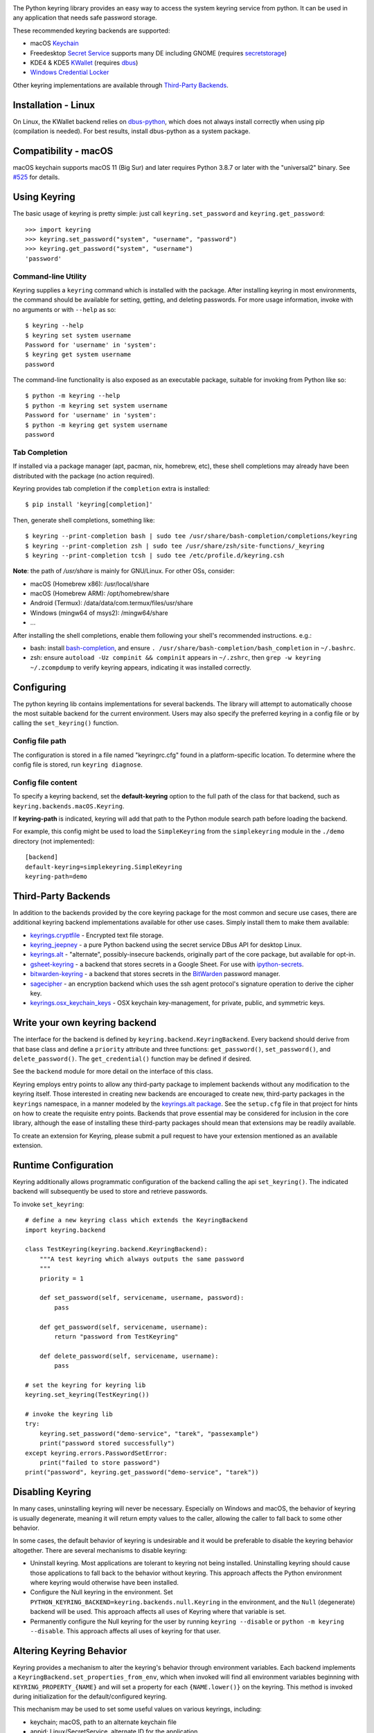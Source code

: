 .. image:: https://img.shields.io/pypi/v/keyring.svg
   :target: https://pypi.org/project/keyring

.. image:: https://img.shields.io/pypi/pyversions/keyring.svg

.. image:: https://github.com/jaraco/keyring/workflows/tests/badge.svg
   :target: https://github.com/jaraco/keyring/actions?query=workflow%3A%22tests%22
   :alt: tests

.. image:: https://img.shields.io/endpoint?url=https://raw.githubusercontent.com/charliermarsh/ruff/main/assets/badge/v2.json
    :target: https://github.com/astral-sh/ruff
    :alt: Ruff

.. image:: https://img.shields.io/badge/code%20style-black-000000.svg
   :target: https://github.com/psf/black
   :alt: Code style: Black

.. image:: https://readthedocs.org/projects/keyring/badge/?version=latest
   :target: https://keyring.readthedocs.io/en/latest/?badge=latest

.. image:: https://img.shields.io/badge/skeleton-2023-informational
   :target: https://blog.jaraco.com/skeleton

.. image:: https://tidelift.com/badges/package/pypi/keyring
   :target: https://tidelift.com/subscription/pkg/pypi-keyring?utm_source=pypi-keyring&utm_medium=readme

.. image:: https://badges.gitter.im/jaraco/keyring.svg
   :alt: Join the chat at https://gitter.im/jaraco/keyring
   :target: https://gitter.im/jaraco/keyring?utm_source=badge&utm_medium=badge&utm_campaign=pr-badge&utm_content=badge

The Python keyring library provides an easy way to access the
system keyring service from python. It can be used in any
application that needs safe password storage.

These recommended keyring backends are supported:

* macOS `Keychain
  <https://en.wikipedia.org/wiki/Keychain_%28software%29>`_
* Freedesktop `Secret Service
  <http://standards.freedesktop.org/secret-service/>`_ supports many DE including
  GNOME (requires `secretstorage <https://pypi.python.org/pypi/secretstorage>`_)
* KDE4 & KDE5 `KWallet <https://en.wikipedia.org/wiki/KWallet>`_
  (requires `dbus <https://pypi.python.org/pypi/dbus-python>`_)
* `Windows Credential Locker
  <https://docs.microsoft.com/en-us/windows/uwp/security/credential-locker>`_

Other keyring implementations are available through `Third-Party Backends`_.

Installation - Linux
====================

On Linux, the KWallet backend relies on dbus-python_, which does not always
install correctly when using pip (compilation is needed). For best results,
install dbus-python as a system package.

.. _dbus-python: https://gitlab.freedesktop.org/dbus/dbus-python

Compatibility - macOS
=====================

macOS keychain supports macOS 11 (Big Sur) and later requires Python 3.8.7
or later with the "universal2" binary. See
`#525 <https://github.com/jaraco/keyring/issues/525>`_ for details.

Using Keyring
=============

The basic usage of keyring is pretty simple: just call
``keyring.set_password`` and ``keyring.get_password``::

    >>> import keyring
    >>> keyring.set_password("system", "username", "password")
    >>> keyring.get_password("system", "username")
    'password'

Command-line Utility
--------------------

Keyring supplies a ``keyring`` command which is installed with the
package. After installing keyring in most environments, the
command should be available for setting, getting, and deleting
passwords. For more usage information, invoke with no arguments
or with ``--help`` as so::

    $ keyring --help
    $ keyring set system username
    Password for 'username' in 'system':
    $ keyring get system username
    password

The command-line functionality is also exposed as an executable
package, suitable for invoking from Python like so::

    $ python -m keyring --help
    $ python -m keyring set system username
    Password for 'username' in 'system':
    $ python -m keyring get system username
    password

Tab Completion
--------------

If installed via a package manager (apt, pacman, nix, homebrew, etc),
these shell completions may already have been distributed with the package
(no action required).

Keyring provides tab completion if the ``completion`` extra is installed::

    $ pip install 'keyring[completion]'

Then, generate shell completions, something like::

    $ keyring --print-completion bash | sudo tee /usr/share/bash-completion/completions/keyring
    $ keyring --print-completion zsh | sudo tee /usr/share/zsh/site-functions/_keyring
    $ keyring --print-completion tcsh | sudo tee /etc/profile.d/keyring.csh

**Note**: the path of `/usr/share` is mainly for GNU/Linux. For other OSs,
consider:

- macOS (Homebrew x86): /usr/local/share
- macOS (Homebrew ARM): /opt/homebrew/share
- Android (Termux): /data/data/com.termux/files/usr/share
- Windows (mingw64 of msys2): /mingw64/share
- ...

After installing the shell completions, enable them following your shell's
recommended instructions. e.g.:

- bash: install `bash-completion <https://github.com/scop/bash-completion>`_,
  and ensure ``. /usr/share/bash-completion/bash_completion`` in ``~/.bashrc``.
- zsh: ensure ``autoload -Uz compinit && compinit`` appears in ``~/.zshrc``,
  then ``grep -w keyring ~/.zcompdump`` to verify keyring appears, indicating
  it was installed correctly.

Configuring
===========

The python keyring lib contains implementations for several backends. The
library will attempt to
automatically choose the most suitable backend for the current
environment. Users may also specify the preferred keyring in a
config file or by calling the ``set_keyring()`` function.

Config file path
----------------

The configuration is stored in a file named "keyringrc.cfg"
found in a platform-specific location. To determine
where the config file is stored, run ``keyring diagnose``.

Config file content
-------------------

To specify a keyring backend, set the **default-keyring** option to the
full path of the class for that backend, such as
``keyring.backends.macOS.Keyring``.

If **keyring-path** is indicated, keyring will add that path to the Python
module search path before loading the backend.

For example, this config might be used to load the
``SimpleKeyring`` from the ``simplekeyring`` module in
the ``./demo`` directory (not implemented)::

    [backend]
    default-keyring=simplekeyring.SimpleKeyring
    keyring-path=demo

Third-Party Backends
====================

In addition to the backends provided by the core keyring package for
the most common and secure use cases, there
are additional keyring backend implementations available for other
use cases. Simply install them to make them available:

- `keyrings.cryptfile <https://pypi.org/project/keyrings.cryptfile>`_
  - Encrypted text file storage.
- `keyring_jeepney <https://pypi.org/project/keyring_jeepney>`__ - a
  pure Python backend using the secret service DBus API for desktop
  Linux.
- `keyrings.alt <https://pypi.org/project/keyrings.alt>`_ - "alternate",
  possibly-insecure backends, originally part of the core package, but
  available for opt-in.
- `gsheet-keyring <https://pypi.org/project/gsheet-keyring>`_
  - a backend that stores secrets in a Google Sheet. For use with
  `ipython-secrets <https://pypi.org/project/ipython-secrets>`_.
- `bitwarden-keyring <https://pypi.org/project/bitwarden-keyring/0.1.0/>`_
  - a backend that stores secrets in the `BitWarden <https://bitwarden.com/>`_
  password manager.
- `sagecipher <https://pypi.org/project/sagecipher>`_ - an encryption
  backend which uses the ssh agent protocol's signature operation to
  derive the cipher key.
- `keyrings.osx_keychain_keys <https://pypi.org/project/keyrings.osx-keychain-keys>`_
  - OSX keychain key-management, for private, public, and symmetric keys.


Write your own keyring backend
==============================

The interface for the backend is defined by ``keyring.backend.KeyringBackend``.
Every backend should derive from that base class and define a ``priority``
attribute and three functions: ``get_password()``, ``set_password()``, and
``delete_password()``. The ``get_credential()`` function may be defined if
desired.

See the ``backend`` module for more detail on the interface of this class.

Keyring employs entry points to allow any third-party package to implement
backends without any modification to the keyring itself. Those interested in
creating new backends are encouraged to create new, third-party packages
in the ``keyrings`` namespace, in a manner modeled by the `keyrings.alt
package <https://github.com/jaraco/keyrings.alt>`_. See the
``setup.cfg`` file
in that project for hints on how to create the requisite entry points.
Backends that prove essential may be considered for inclusion in the core
library, although the ease of installing these third-party packages should
mean that extensions may be readily available.

To create an extension for Keyring, please submit a pull request to
have your extension mentioned as an available extension.

Runtime Configuration
=====================

Keyring additionally allows programmatic configuration of the
backend calling the api ``set_keyring()``. The indicated backend
will subsequently be used to store and retrieve passwords.

To invoke ``set_keyring``::

    # define a new keyring class which extends the KeyringBackend
    import keyring.backend

    class TestKeyring(keyring.backend.KeyringBackend):
        """A test keyring which always outputs the same password
        """
        priority = 1

        def set_password(self, servicename, username, password):
            pass

        def get_password(self, servicename, username):
            return "password from TestKeyring"

        def delete_password(self, servicename, username):
            pass

    # set the keyring for keyring lib
    keyring.set_keyring(TestKeyring())

    # invoke the keyring lib
    try:
        keyring.set_password("demo-service", "tarek", "passexample")
        print("password stored successfully")
    except keyring.errors.PasswordSetError:
        print("failed to store password")
    print("password", keyring.get_password("demo-service", "tarek"))


Disabling Keyring
=================

In many cases, uninstalling keyring will never be necessary.
Especially on Windows and macOS, the behavior of keyring is
usually degenerate, meaning it will return empty values to
the caller, allowing the caller to fall back to some other
behavior.

In some cases, the default behavior of keyring is undesirable and
it would be preferable to disable the keyring behavior altogether.
There are several mechanisms to disable keyring:

- Uninstall keyring. Most applications are tolerant to keyring
  not being installed. Uninstalling keyring should cause those
  applications to fall back to the behavior without keyring.
  This approach affects the Python environment where keyring
  would otherwise have been installed.

- Configure the Null keyring in the environment. Set
  ``PYTHON_KEYRING_BACKEND=keyring.backends.null.Keyring``
  in the environment, and the ``Null`` (degenerate) backend
  will be used. This approach affects all uses of Keyring where
  that variable is set.

- Permanently configure the Null keyring for the user by running
  ``keyring --disable`` or ``python -m keyring --disable``.
  This approach affects all uses of keyring for that user.


Altering Keyring Behavior
=========================

Keyring provides a mechanism to alter the keyring's behavior through
environment variables. Each backend implements a
``KeyringBackend.set_properties_from_env``, which
when invoked will find all environment variables beginning with
``KEYRING_PROPERTY_{NAME}`` and will set a property for each
``{NAME.lower()}`` on the keyring. This method is invoked during
initialization for the default/configured keyring.

This mechanism may be used to set some useful values on various
keyrings, including:

- keychain; macOS, path to an alternate keychain file
- appid; Linux/SecretService, alternate ID for the application


Using Keyring on Ubuntu 16.04
=============================

The following is a complete transcript for installing keyring in a
virtual environment on Ubuntu 16.04.  No config file was used::

  $ sudo apt install python3-venv libdbus-glib-1-dev
  $ cd /tmp
  $ pyvenv py3
  $ source py3/bin/activate
  $ pip install -U pip
  $ pip install secretstorage dbus-python
  $ pip install keyring
  $ python
  >>> import keyring
  >>> keyring.get_keyring()
  <keyring.backends.SecretService.Keyring object at 0x7f9b9c971ba8>
  >>> keyring.set_password("system", "username", "password")
  >>> keyring.get_password("system", "username")
  'password'


Using Keyring on headless Linux systems
=======================================

It is possible to use the SecretService backend on Linux systems without
X11 server available (only D-Bus is required). In this case:

* Install the `GNOME Keyring`_ daemon.
* Start a D-Bus session, e.g. run ``dbus-run-session -- sh`` and run
  the following commands inside that shell.
* Run ``gnome-keyring-daemon`` with ``--unlock`` option. The description of
  that option says:

      Read a password from stdin, and use it to unlock the login keyring
      or create it if the login keyring does not exist.

  When that command is started, enter a password into stdin and
  press Ctrl+D (end of data). After that, the daemon will fork into
  the background (use ``--foreground`` option to block).
* Now you can use the SecretService backend of Keyring. Remember to
  run your application in the same D-Bus session as the daemon.

.. _GNOME Keyring: https://wiki.gnome.org/Projects/GnomeKeyring

Using Keyring on headless Linux systems in a Docker container
=============================================================

It is possible to use keyring with the SecretService backend in Docker containers as well.
All you need to do is install the necessary dependencies and add the `--privileged` flag
to avoid any `Operation not permitted` errors when attempting to unlock the system's keyring.

The following is a complete transcript for installing keyring on a Ubuntu 18:04 container::

  docker run -it -d --privileged ubuntu:18.04

  $ apt-get update
  $ apt install -y gnome-keyring python3-venv python3-dev
  $ python3 -m venv venv
  $ source venv/bin/activate # source a virtual environment to avoid polluting your system
  $ pip3 install --upgrade pip
  $ pip3 install keyring
  $ dbus-run-session -- sh # this will drop you into a new D-bus shell
  $ echo 'somecredstorepass' | gnome-keyring-daemon --unlock # unlock the system's keyring

  $ python
  >>> import keyring
  >>> keyring.get_keyring()
  <keyring.backends.SecretService.Keyring object at 0x7f9b9c971ba8>
  >>> keyring.set_password("system", "username", "password")
  >>> keyring.get_password("system", "username")
  'password'

Integration
===========

API
---

The keyring lib has a few functions:

* ``get_keyring()``: Return the currently-loaded keyring implementation.
* ``get_password(service, username)``: Returns the password stored in the
  active keyring. If the password does not exist, it will return None.
* ``get_credential(service, username)``: Return a credential object stored
  in the active keyring. This object contains at least ``username`` and
  ``password`` attributes for the specified service, where the returned
  ``username`` may be different from the argument.
* ``set_password(service, username, password)``: Store the password in the
  keyring.
* ``delete_password(service, username)``: Delete the password stored in
  keyring. If the password does not exist, it will raise an exception.

In all cases, the parameters (``service``, ``username``, ``password``)
should be Unicode text.


Exceptions
----------

The keyring lib raises the following exceptions:

* ``keyring.errors.KeyringError``: Base Error class for all exceptions in keyring lib.
* ``keyring.errors.InitError``: Raised when the keyring cannot be initialized.
* ``keyring.errors.PasswordSetError``: Raised when the password cannot be set in the keyring.
* ``keyring.errors.PasswordDeleteError``: Raised when the password cannot be deleted in the keyring.

Get Involved
============

Python keyring lib is an open community project and eagerly
welcomes contributors.

* Repository: https://github.com/jaraco/keyring/
* Bug Tracker: https://github.com/jaraco/keyring/issues/
* Mailing list: http://groups.google.com/group/python-keyring

For Enterprise
==============

Available as part of the Tidelift Subscription.

This project and the maintainers of thousands of other packages are working with Tidelift to deliver one enterprise subscription that covers all of the open source you use.

`Learn more <https://tidelift.com/subscription/pkg/pypi-keyring?utm_source=pypi-keyring&utm_medium=referral&utm_campaign=github>`_.

Security Contact
================

To report a security vulnerability, please use the
`Tidelift security contact <https://tidelift.com/security>`_.
Tidelift will coordinate the fix and disclosure.

Security Considerations
=======================

Each built-in backend may have security considerations to understand
before using this library. Authors of tools or libraries utilizing
``keyring`` are encouraged to consider these concerns.

As with any list of known security concerns, this list is not exhaustive.
Additional issues can be added as needed.

- macOS Keychain
    - Any Python script or application can access secrets created by
      ``keyring`` from that same Python executable without the operating
      system prompting the user for a password. To cause any specific
      secret to prompt for a password every time it is accessed, locate
      the credential using the ``Keychain Access`` application, and in
      the ``Access Control`` settings, remove ``Python`` from the list
      of allowed applications.

- Freedesktop Secret Service
    - No analysis has been performed

- KDE4 & KDE5 KWallet
    - No analysis has been performed

- Windows Credential Locker
    - No analysis has been performed

Making Releases
===============

This project makes use of automated releases and continuous
integration. The
simple workflow is to tag a commit and push it to Github. If it
passes tests in CI, it will be automatically deployed to PyPI.

Other things to consider when making a release:

- Check that the changelog is current for the intended release.

Running Tests
=============

Tests are continuously run in Github Actions.

To run the tests locally, install and invoke
`tox <https://pypi.org/project/tox>`_.

Background
==========

The project was based on Tarek Ziade's idea in `this post`_. Kang Zhang
initially carried it out as a `Google Summer of Code`_ project, and Tarek
mentored Kang on this project.

.. _this post: http://tarekziade.wordpress.com/2009/03/27/pycon-hallway-session-1-a-keyring-library-for-python/
.. _Google Summer of Code: http://socghop.appspot.com/
